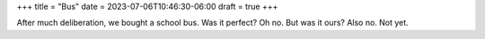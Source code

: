 +++
title = "Bus"
date = 2023-07-06T10:46:30-06:00
draft = true
+++

After much deliberation, we bought a school bus.
Was it perfect? Oh no. But was it ours? Also no. Not yet.
